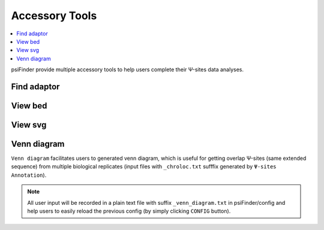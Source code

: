 Accessory Tools
==================================

.. contents::
    :local:

psiFinder provide multiple accessory tools to help users complete their Ψ-sites data analyses.

.. image:: /images/accessory_tools.png

Find adaptor
*****************

.. image:: /images/Find_adaptor.png

View bed
*****************

.. image:: /images/View_bed.png

View svg
*****************

.. image:: /images/View_svg.png

Venn diagram
*****************

``Venn diagram`` facilitates users to generated venn diagram, which is useful for getting overlap Ψ-sites (same extended sequence) from multiple biological replicates (input files with ``_chroloc.txt`` sufffix generated by ``Ψ-sites Annotation``).

.. image:: /images/Venn_diagram.png

.. note:: All user input will be recorded in a plain text file with suffix ``_venn_diagram.txt`` in psiFinder/config and help users to easily reload the previous config (by simply clicking ``CONFIG`` button).
